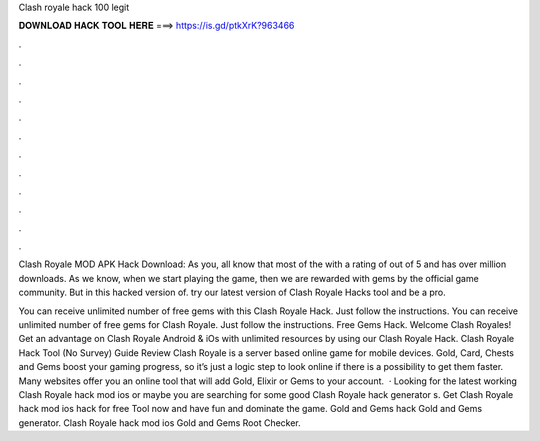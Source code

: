 Clash royale hack 100 legit



𝐃𝐎𝐖𝐍𝐋𝐎𝐀𝐃 𝐇𝐀𝐂𝐊 𝐓𝐎𝐎𝐋 𝐇𝐄𝐑𝐄 ===> https://is.gd/ptkXrK?963466



.



.



.



.



.



.



.



.



.



.



.



.

Clash Royale MOD APK Hack Download: As you, all know that most of the with a rating of out of 5 and has over million downloads. As we know, when we start playing the game, then we are rewarded with gems by the official game community. But in this hacked version of. try our latest version of Clash Royale Hacks tool and be a pro.

You can receive unlimited number of free gems with this Clash Royale Hack. Just follow the instructions. You can receive unlimited number of free gems for Clash Royale. Just follow the instructions. Free Gems Hack. Welcome Clash Royales! Get an advantage on Clash Royale Android & iOs with unlimited resources by using our Clash Royale Hack. Clash Royale Hack Tool (No Survey) Guide Review Clash Royale is a server based online game for mobile devices. Gold, Card, Chests and Gems boost your gaming progress, so it’s just a logic step to look online if there is a possibility to get them faster. Many websites offer you an online tool that will add Gold, Elixir or Gems to your account.  · Looking for the latest working Clash Royale hack mod ios or maybe you are searching for some good Clash Royale hack generator s. Get Clash Royale hack mod ios hack for free Tool now and have fun and dominate the game. Gold and Gems hack Gold and Gems generator. Clash Royale hack mod ios Gold and Gems Root Checker.
